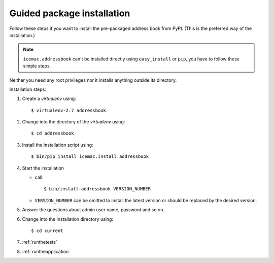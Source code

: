 .. _package-installation:

===========================
Guided package installation
===========================

Follow these steps if you want to install the pre-packaged address book from
PyPI. (This is the preferred way of the installation.)

.. note::

    ``icemac.addressbook`` can't be installed directly using
    ``easy_install`` or ``pip``, you have to follow these simple steps.

Neither you need any root privileges nor it installs anything outside its
directory.

Installation steps:

1. Create a `virtualenv` using::

   $ virtualenv-2.7 addressbook

2. Change into the directory of the `virtualenv` using::

   $ cd addressbook

3. Install the installation script using::

   $ bin/pip install icemac.install.addressbook

4. Start the installation

   *  call::

      $ bin/install-addressbook VERSION_NUMBER

   * ``VERSION_NUMBER`` can be omitted to install the latest version or
     should be replaced by the desired version.

5. Answer the questions about admin user name, password and so on.

6. Change into the installation directory using::

   $ cd current

7. :ref:`runthetests`

8. :ref:`runtheapplication`
